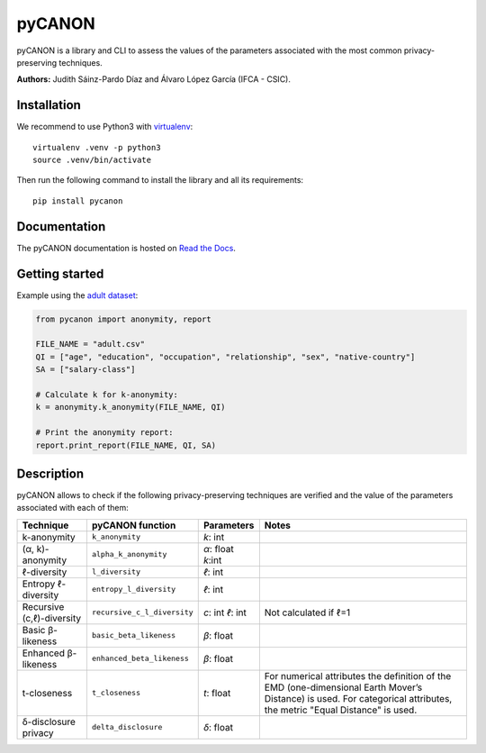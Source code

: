 pyCANON
=======

|made-with-python| |License| |Documentation Status|

pyCANON is a library and CLI to assess the values of the parameters
associated with the most common privacy-preserving techniques.

**Authors:** Judith Sáinz-Pardo Díaz and Álvaro López García (IFCA - CSIC).

Installation
------------

We recommend to use Python3 with
`virtualenv <https://virtualenv.pypa.io/en/latest/>`__:

::

   virtualenv .venv -p python3
   source .venv/bin/activate

Then run the following command to install the library and all its
requirements:

::

   pip install pycanon

Documentation
-------------

The pyCANON documentation is hosted on `Read the
Docs <https://pycanon.readthedocs.io/>`__.

Getting started
---------------

Example using the `adult
dataset <https://archive.ics.uci.edu/ml/datasets/adult>`__:

.. code:: python

   from pycanon import anonymity, report

   FILE_NAME = "adult.csv"
   QI = ["age", "education", "occupation", "relationship", "sex", "native-country"]
   SA = ["salary-class"]

   # Calculate k for k-anonymity:
   k = anonymity.k_anonymity(FILE_NAME, QI)

   # Print the anonymity report:
   report.print_report(FILE_NAME, QI, SA)

Description
-----------

pyCANON allows to check if the following privacy-preserving techniques
are verified and the value of the parameters associated with each of
them:

+---------------------------+-----------------------------+------------+-----------------------------------------------------+
| Technique                 | pyCANON function            | Parameters | Notes                                               |
+===========================+=============================+============+=====================================================+
| k-anonymity               | ``k_anonymity``             | *k*: int   |                                                     |
+---------------------------+-----------------------------+------------+-----------------------------------------------------+
| (α, k)-anonymity          | ``alpha_k_anonymity``       | *α*: float |                                                     |
|                           |                             | *k*:int    |                                                     |
+---------------------------+-----------------------------+------------+-----------------------------------------------------+
| ℓ-diversity               | ``l_diversity``             | *ℓ*: int   |                                                     |
+---------------------------+-----------------------------+------------+-----------------------------------------------------+
| Entropy ℓ-diversity       | ``entropy_l_diversity``     | *ℓ*: int   |                                                     |
+---------------------------+-----------------------------+------------+-----------------------------------------------------+
| Recursive (c,ℓ)-diversity | ``recursive_c_l_diversity`` | *c*: int   | Not calculated if ℓ=1                               |
|                           |                             | *ℓ*: int   |                                                     |
+---------------------------+-----------------------------+------------+-----------------------------------------------------+
| Basic β-likeness          | ``basic_beta_likeness``     | *β*: float |                                                     |
+---------------------------+-----------------------------+------------+-----------------------------------------------------+
| Enhanced β-likeness       | ``enhanced_beta_likeness``  | *β*: float |                                                     |
+---------------------------+-----------------------------+------------+-----------------------------------------------------+
| t-closeness               | ``t_closeness``             | *t*: float | For numerical attributes the definition of the EMD  |
|                           |                             |            | (one-dimensional Earth Mover’s Distance) is used.   |
|                           |                             |            | For categorical attributes, the metric "Equal       |
|                           |                             |            | Distance" is used.                                  |
+---------------------------+-----------------------------+------------+-----------------------------------------------------+
| δ-disclosure privacy      | ``delta_disclosure``        | *δ*: float |                                                     |
+---------------------------+-----------------------------+------------+-----------------------------------------------------+


.. |made-with-python| image:: https://img.shields.io/badge/Made%20with-Python-1f425f.svg
   :target: https://www.python.org/
.. |License| image:: https://img.shields.io/badge/License-Apache_2.0-blue.svg
   :target: https://gitlab.ifca.es/sainzj/check-anonymity/-/blob/main/LICENSE
.. |Documentation Status| image:: https://readthedocs.org/projects/pycanon/badge/?version=latest
   :target: https://pycanon.readthedocs.io/en/latest/?badge=latest
